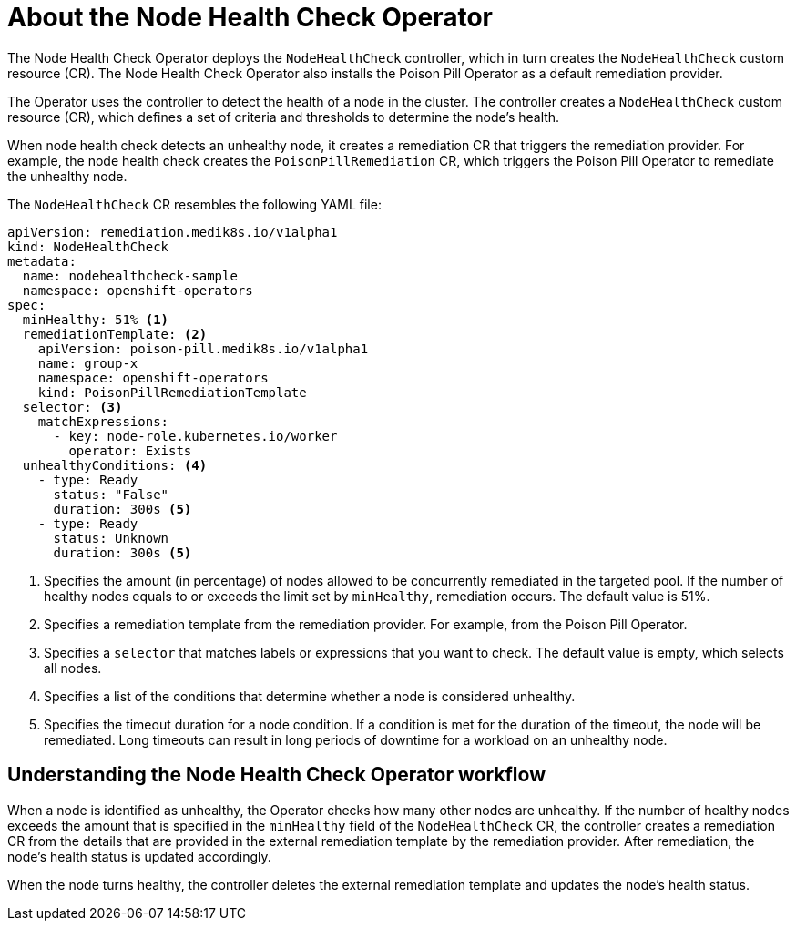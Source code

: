 // Module included in the following assemblies:
//
// * nodes/nodes/node-health-check-operator-installation.adoc

[id="about-node-health-check-operator_{context}"]
= About the Node Health Check Operator

The Node Health Check Operator deploys the `NodeHealthCheck` controller, which in turn creates the `NodeHealthCheck` custom resource (CR). The Node Health Check Operator also installs the Poison Pill Operator as a default remediation provider.

The Operator uses the controller to detect the health of a node in the cluster. The controller creates a `NodeHealthCheck` custom resource (CR), which defines a set of criteria and thresholds to determine the node's health. 

When node health check detects an unhealthy node, it creates a remediation CR that triggers the remediation provider. For example, the node health check creates the `PoisonPillRemediation` CR, which triggers the Poison Pill Operator to remediate the unhealthy node. 

The `NodeHealthCheck` CR resembles the following YAML file:

[source,yaml]
----
apiVersion: remediation.medik8s.io/v1alpha1
kind: NodeHealthCheck
metadata:
  name: nodehealthcheck-sample
  namespace: openshift-operators
spec:
  minHealthy: 51% <1>
  remediationTemplate: <2>
    apiVersion: poison-pill.medik8s.io/v1alpha1
    name: group-x
    namespace: openshift-operators
    kind: PoisonPillRemediationTemplate
  selector: <3>
    matchExpressions:
      - key: node-role.kubernetes.io/worker
        operator: Exists
  unhealthyConditions: <4>
    - type: Ready
      status: "False"
      duration: 300s <5>
    - type: Ready
      status: Unknown
      duration: 300s <5>
----

<1> Specifies the amount (in percentage) of nodes allowed to be concurrently remediated in the targeted pool. If the number of healthy nodes equals to or exceeds the limit set by `minHealthy`, remediation occurs. The default value is 51%.
<2> Specifies a remediation template from the remediation provider. For example, from the Poison Pill Operator. 
<3> Specifies a `selector` that matches labels or expressions that you want to check. The default value is empty, which selects all nodes.
<4> Specifies a list of the conditions that determine whether a node is considered unhealthy. 	
<5> Specifies the timeout duration for a node condition. If a condition is met for the duration of the timeout, the node will be remediated. Long timeouts can result in long periods of downtime for a workload on an unhealthy node.

[id="understanding-nhc-operator-workflow_{context}"]
== Understanding the Node Health Check Operator workflow

When a node is identified as unhealthy, the Operator checks how many other nodes are unhealthy. If the number of healthy nodes exceeds the amount that is specified in the `minHealthy` field of the `NodeHealthCheck` CR, the controller creates a remediation CR from the details that are provided in the external remediation template by the remediation provider. After remediation, the node's health status is updated accordingly.

When the node turns healthy, the controller deletes the external remediation template
and updates the node's health status.